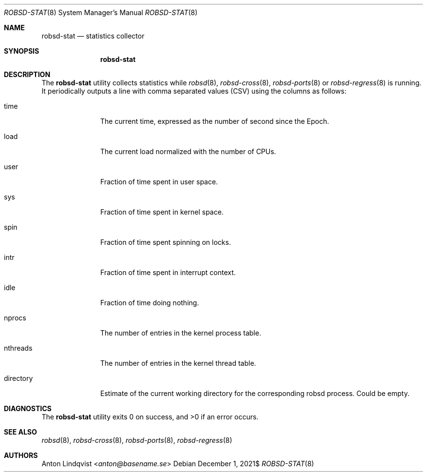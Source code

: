 .Dd $Mdocdate: December 1 2021$
.Dt ROBSD-STAT 8
.Os
.Sh NAME
.Nm robsd-stat
.Nd statistics collector
.Sh SYNOPSIS
.Nm robsd-stat
.Sh DESCRIPTION
The
.Nm
utility collects statistics while
.Xr robsd 8 ,
.Xr robsd-cross 8 ,
.Xr robsd-ports 8
or
.Xr robsd-regress 8
is running.
It periodically outputs a line with comma separated values (CSV) using the
columns as follows:
.Bl -tag -width directory
.It time
The current time, expressed as the number of second since the Epoch.
.It load
The current load normalized with the number of CPUs.
.It user
Fraction of time spent in user space.
.It sys
Fraction of time spent in kernel space.
.It spin
Fraction of time spent spinning on locks.
.It intr
Fraction of time spent in interrupt context.
.It idle
Fraction of time doing nothing.
.It nprocs
The number of entries in the kernel process table.
.It nthreads
The number of entries in the kernel thread table.
.It directory
Estimate of the current working directory for the corresponding robsd process.
Could be empty.
.El
.Sh DIAGNOSTICS
.Ex -std
.Sh SEE ALSO
.Xr robsd 8 ,
.Xr robsd-cross 8 ,
.Xr robsd-ports 8 ,
.Xr robsd-regress 8
.Sh AUTHORS
.An Anton Lindqvist Aq Mt anton@basename.se
